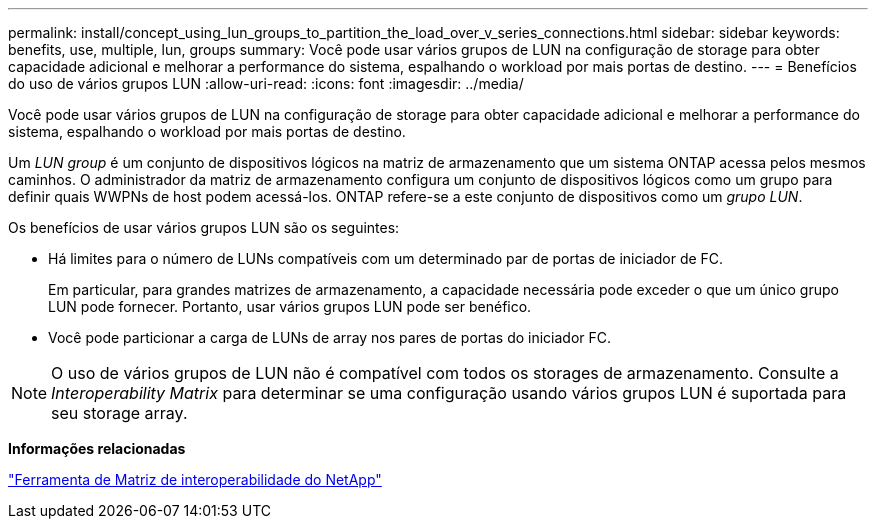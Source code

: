 ---
permalink: install/concept_using_lun_groups_to_partition_the_load_over_v_series_connections.html 
sidebar: sidebar 
keywords: benefits, use, multiple, lun, groups 
summary: Você pode usar vários grupos de LUN na configuração de storage para obter capacidade adicional e melhorar a performance do sistema, espalhando o workload por mais portas de destino. 
---
= Benefícios do uso de vários grupos LUN
:allow-uri-read: 
:icons: font
:imagesdir: ../media/


[role="lead"]
Você pode usar vários grupos de LUN na configuração de storage para obter capacidade adicional e melhorar a performance do sistema, espalhando o workload por mais portas de destino.

Um _LUN group_ é um conjunto de dispositivos lógicos na matriz de armazenamento que um sistema ONTAP acessa pelos mesmos caminhos. O administrador da matriz de armazenamento configura um conjunto de dispositivos lógicos como um grupo para definir quais WWPNs de host podem acessá-los. ONTAP refere-se a este conjunto de dispositivos como um _grupo LUN_.

Os benefícios de usar vários grupos LUN são os seguintes:

* Há limites para o número de LUNs compatíveis com um determinado par de portas de iniciador de FC.
+
Em particular, para grandes matrizes de armazenamento, a capacidade necessária pode exceder o que um único grupo LUN pode fornecer. Portanto, usar vários grupos LUN pode ser benéfico.

* Você pode particionar a carga de LUNs de array nos pares de portas do iniciador FC.


[NOTE]
====
O uso de vários grupos de LUN não é compatível com todos os storages de armazenamento. Consulte a _Interoperability Matrix_ para determinar se uma configuração usando vários grupos LUN é suportada para seu storage array.

====
*Informações relacionadas*

https://mysupport.netapp.com/matrix["Ferramenta de Matriz de interoperabilidade do NetApp"]
